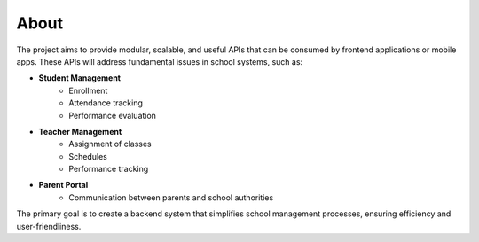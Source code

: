About
-------

The project aims to provide modular, scalable, and useful APIs that can be consumed by frontend applications or mobile apps. These APIs will address fundamental issues in school systems, such as:

* **Student Management**
    * Enrollment
    * Attendance tracking
    * Performance evaluation

* **Teacher Management**
    * Assignment of classes
    * Schedules
    * Performance tracking

* **Parent Portal**
    * Communication between parents and school authorities

The primary goal is to create a backend system that simplifies school management processes, ensuring efficiency and user-friendliness.

